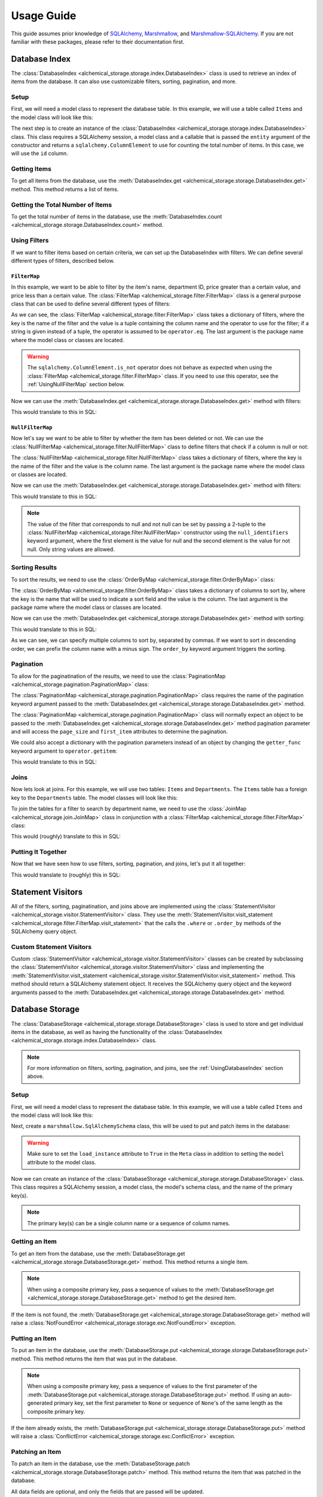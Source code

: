 Usage Guide
-----------
This guide assumes prior knowledge of `SQLAlchemy <https://www.sqlalchemy.org>`_, `Marshmallow <https://marshmallow.readthedocs.io/en/stable/>`_, and `Marshmallow-SQLAlchemy <https://marshmallow-sqlalchemy.readthedocs.io/en/latest/>`_. If you are not familiar with these packages, please refer to their documentation first.

.. _UsingDatabaseIndex:

Database Index
==============
The :class:`DatabaseIndex <alchemical_storage.storage.index.DatabaseIndex>` class is used to retrieve an index of items from the database. It can also use customizable filters, sorting, pagination, and more.

Setup
~~~~~
First, we will need a model class to represent the database table. In this example, we will use a table called ``Items`` and the model class will look like this:

.. code-block:: python
    :caption: models.py

    import datetime
    from sqlalchemy import orm

    class Item(orm.DeclarativeBase):
        __tablename__ = 'Items'

        id: orm.Mapped[int] = orm.mapped_column(primary_key=True)
        name: orm.Mapped[str]
        price: orm.Mapped[float]
        department_id: orm.Mapped[int]
        deleted_at: orm.Mapped[datetime.datetime | None]

The next step is to create an instance of the :class:`DatabaseIndex <alchemical_storage.storage.index.DatabaseIndex>` class. This class requires a SQLAlchemy session, a model class and a callable that is passed the ``entity`` argument of the constructor and returns a ``sqlalchemy.ColumnElement`` to use for counting the total number of items. In this case, we will use the ``id`` column.

.. code-block:: python
    :caption: index.py

    from alchemical_storage.storage.index import DatabaseIndex
    from .models import Item
    from .session import session # Assuming that the session is already
                                 # created in a separate file

    index = DatabaseIndex(session, Item, lambda entity: entity.id)

Getting Items
~~~~~~~~~~~~~

To get all items from the database, use the :meth:`DatabaseIndex.get <alchemical_storage.storage.DatabaseIndex.get>` method. This method returns a list of items.

.. code-block:: python
    :caption: index.py

    items = index.get()

Getting the Total Number of Items
~~~~~~~~~~~~~~~~~~~~~~~~~~~~~~~~~

To get the total number of items in the database, use the :meth:`DatabaseIndex.count <alchemical_storage.storage.DatabaseIndex.count>` method.

.. code-block:: python
    :caption: index.py

    total_items = index.count()

Using Filters
~~~~~~~~~~~~~

If we want to filter items based on certain criteria, we can set up the DatabaseIndex with filters. We can define several different types of filters, described below.

.. _UsingFilterMap:

``FilterMap``
^^^^^^^^^^^^^

In this example, we want to be able to filter by the item's name, department ID, price greater than a certain value, and price less than a certain value. The :class:`FilterMap <alchemical_storage.filter.FilterMap>` class is a general purpose class that can be used to define several different types of filters:

.. code-block:: python
    :caption: index_with_filters.py

    from alchemical_storage.storage.index import DatabaseIndex
    from .models import Item
    from .session import session # Assuming that the session is already
                                 # created in a separate file

    from alchemical_storage.filter import FilterMap

    import operator
    from sqlalchemy import ColumnElement

    filters = FilterMap({
        "name": ("Item.name", ColumnElement.ilike),
        "department_id": "Item.department_id",
        "price_gt": ("Item.price", operator.gt),
        "price_lt": ("Item.price", operator.lt),
    }, "base_package.models")


As we can see, the :class:`FilterMap <alchemical_storage.filter.FilterMap>` class takes a dictionary of filters, where the key is the name of the filter and the value is a tuple containing the column name and the operator to use for the filter; if a string is given instead of a tuple, the operator is assumed to be ``operator.eq``. The last argument is the package name where the model class or classes are located.

.. warning::
    The ``sqlalchemy.ColumnElement.is_not`` operator does not behave as expected when using the :class:`FilterMap <alchemical_storage.filter.FilterMap>` class. If you need to use this operator, see the :ref:`UsingNullFilterMap` section below.

Now we can use the :meth:`DatabaseIndex.get <alchemical_storage.storage.DatabaseIndex.get>` method with filters:

.. code-block:: python
    :caption: index_with_filters.py

    # Pass the FilterMap instance to the DatabaseIndex in the constructor
    # using a list or sequence
    index = DatabaseIndex(session, Item, Item.id, [filters])

    # Get items with the specified filters
    items = index.get(
        name="%apple%",
        department_id=1,
        price_gt=1.0,
        price_lt=10.0
    )

This would translate to this in SQL:

.. code-block:: sql
    :caption: SQL Query

    SELECT id, name, price, department_id, deleted_at FROM Items
    WHERE name ILIKE '%apple%'
    AND department_id = 1
    AND price > 1.0
    AND price < 10.0


.. _UsingNullFilterMap:

``NullFilterMap``
^^^^^^^^^^^^^^^^^

Now let's say we want to be able to filter by whether the item has been deleted or not. We can use the :class:`NullFilterMap <alchemical_storage.filter.NullFilterMap>` class to define filters that check if a column is null or not:

.. code-block:: python
    :caption: index_with_null_filters.py

    from alchemical_storage.storage.index import DatabaseIndex
    from .models import Item
    from .session import session # Assuming that the session is already
                                 # created in a separate file

    from alchemical_storage.filter import NullFilterMap

    filters = NullFilterMap({
        "deleted": "Item.deleted_at",
    }, "base_package.models")

The :class:`NullFilterMap <alchemical_storage.filter.NullFilterMap>` class takes a dictionary of filters, where the key is the name of the filter and the value is the column name. The last argument is the package name where the model class or classes are located.

Now we can use the :meth:`DatabaseIndex.get <alchemical_storage.storage.DatabaseIndex.get>` method with filters:

.. code-block:: python
    :caption: index_with_null_filters.py

    # Pass the NullFilterMap instance to the DatabaseIndex in the constructor
    # using a list or sequence
    index = DatabaseIndex(session, Item, Item.id, [filters])

    # Get items with the specified filters
    items = index.get(
        deleted="null" # or "not-null" to get items that are not deleted
    )

This would translate to this in SQL:

.. code-block:: sql
    :caption: SQL Query

    SELECT id, name, price, department_id, deleted_at FROM Items
    WHERE deleted_at IS NULL

.. note:: The value of the filter that corresponds to null and not null can be set by passing a 2-tuple to the :class:`NullFilterMap <alchemical_storage.filter.NullFilterMap>` constructor using the ``null_identifiers`` keyword argument, where the first element is the value for null and the second element is the value for not null. Only string values are allowed.

Sorting Results
~~~~~~~~~~~~~~~

To sort the results, we need to use the :class:`OrderByMap <alchemical_storage.filter.OrderByMap>` class:

.. code-block:: python
    :caption: index_with_order_by.py

    from alchemical_storage.storage.index import DatabaseIndex
    from .models import Item
    from .session import session # Assuming that the session is already
                                 # created in a separate file

    from alchemical_storage.filter import OrderByMap

    order_by = OrderByMap({
        "name": "Item.name",
        "price": "Item.price",
    }, "base_package.models")

The :class:`OrderByMap <alchemical_storage.filter.OrderByMap>` class takes a dictionary of columns to sort by, where the key is the name that will be used to indicate a sort field and the value is the column. The last argument is the package name where the model class or classes are located.

Now we can use the :meth:`DatabaseIndex.get <alchemical_storage.storage.DatabaseIndex.get>` method with sorting:

.. code-block:: python
    :caption: index_with_order_by.py

    # Pass the OrderByMap instance to the DatabaseIndex in the constructor
    # using a list or sequence
    index = DatabaseIndex(session, Item, Item.id, [order_by])

    # Get items with the specified sorting
    items = index.get(
        order_by="name,-price"
    )

This would translate to this in SQL:

.. code-block:: sql
    :caption: SQL Query

    SELECT id, name, price, department_id, deleted_at FROM Items
    ORDER BY name ASC, price DESC

As we can see, we can specify multiple columns to sort by, separated by commas. If we want to sort in descending order, we can prefix the column name with a minus sign. The ``order_by`` keyword argument triggers the sorting.

Pagination
~~~~~~~~~~

To allow for the paginatination of the results, we need to use the :class:`PaginationMap <alchemical_storage.pagination.PaginationMap>` class:

.. code-block:: python
    :caption: index_with_pagination.py

    from alchemical_storage.storage.index import DatabaseIndex
    from .models import Item
    from .session import session # Assuming that the session is already
                                 # created in a separate file

    from alchemical_storage.pagination import PaginationMap

    pagination = PaginationMap({
        "pagination",
        "page_size",
        "first_item",
    })

    # Pass the PaginationMap instance to the DatabaseIndex in the
    # constructor using a list or sequence
    index = DatabaseIndex(session, Item, Item.id, [pagination])

    # Get items with the specified pagination
    items = index.get(
        pagination=SimpleNamespace(page_size=10, first_item=0)
    )

The :class:`PaginationMap <alchemical_storage.pagination.PaginationMap>` class requires the name of the pagination keyword argument passed to the :meth:`DatabaseIndex.get <alchemical_storage.storage.DatabaseIndex.get>` method.

The :class:`PaginationMap <alchemical_storage.pagination.PaginationMap>` class will normally expect an object to be passed to the :meth:`DatabaseIndex.get <alchemical_storage.storage.DatabaseIndex.get>` method pagination parameter and will access the ``page_size`` and ``first_item`` attributes to determine the pagination.

We could also accept a dictionary with the pagination parameters instead of an object by changing the ``getter_func`` keyword argument to ``operator.getitem``:

.. code-block:: python
    :caption: index_with_pagination.py

    from alchemical_storage.storage.index import DatabaseIndex
    from .models import Item
    from .session import session # Assuming that the session is already
                                 # created in a separate file

    from alchemical_storage.pagination import PaginationMap

    import operator

    pagination = PaginationMap({
            "pagination",
            "page_size",
            "first_item",
        },
        # Use operator.getitem to access the pagination parameters
        getter_func=operator.getitem
    )

    # Pass the PaginationMap instance to the DatabaseIndex in the
    # constructor using a list or sequence
    index = DatabaseIndex(session, Item, Item.id, [pagination])

    # Get items with the specified pagination
    items = index.get(
        pagination={"page_size": 10, "first_item": 0}
    )

This would translate to this in SQL:

.. code-block:: sql
    :caption: SQL Query

    SELECT id, name, price, department_id, deleted_at FROM Items
    LIMIT 10 OFFSET 0

Joins
~~~~~

Now lets look at joins. For this example, we will use two tables: ``Items`` and ``Departments``. The ``Items`` table has a foreign key to the ``Departments`` table. The model classes will look like this:

.. code-block:: python
    :caption: models.py

    import datetime
    from sqlalchemy import orm

    class Item(orm.DeclarativeBase):
        __tablename__ = 'Items'

        id: orm.Mapped[int] = orm.mapped_column(primary_key=True)
        name: orm.Mapped[str]
        price: orm.Mapped[float]
        department_id: orm.Mapped[int]
        deleted_at: orm.Mapped[datetime.datetime | None]
        department: orm.Mapped[Department] = orm.relationship(
            "Department",
            back_populates="items",
        )

    class Department(orm.DeclarativeBase):
        __tablename__ = 'Departments'

        id: orm.Mapped[int] = orm.mapped_column(primary_key=True)
        name: orm.Mapped[str]
        items: orm.Mapped[list[Item]] = orm.relationship("Item", back_populates="department")

To join the tables for a filter to search by department name, we need to use the :class:`JoinMap <alchemical_storage.join.JoinMap>` class in conjunction with a :class:`FilterMap <alchemical_storage.filter.FilterMap>` class:

.. code-block:: python
    :caption: index_with_joins.py

    from alchemical_storage.storage.index import DatabaseIndex
    from .models import Item
    from .session import session # Assuming that the session is already
                                 # created in a separate file

    from alchemical_storage.join import JoinMap
    from alchemical_storage.filter import FilterMap

    joins = JoinMap(
        "base_package.models",
        ("department_name", ),
        "Item.department",
    )

    filters = FilterMap({
        "department_name": ("Department.name", ColumnElement.ilike),
    }, "base_package.models")

    index = DatabaseIndex(session, Item, Item.id, [joins, filters])

    items = index.get(
        department_name="%grocery%"
    )

This would (roughly) translate to this in SQL:

.. code-block:: sql
    :caption: SQL Query

    SELECT Items.id, Items.name, Items.price, Items.department_id, Items.deleted_at
    FROM Items
    JOIN Departments ON Items.department_id = Departments.id
    WHERE Departments.name ILIKE '%grocery%'



Putting It Together
~~~~~~~~~~~~~~~~~~~

Now that we have seen how to use filters, sorting, pagination, and joins, let's put it all together:

.. code-block:: python
    :caption: index_with_everything.py

    from alchemical_storage.storage.index import DatabaseIndex
    from .models import Item
    from .session import session # Assuming that the session is already
                                 # created in a separate file

    from alchemical_storage.filter import FilterMap, NullFilterMap, OrderByMap
    from alchemical_storage.pagination import PaginationMap
    from alchemical_storage.join import JoinMap

    import operator
    from sqlalchemy import ColumnElement

    filters = FilterMap({
        "name": ("Item.name", ColumnElement.ilike),
        "department_id": "Item.department_id",
        "price_gt": ("Item.price", operator.gt),
        "price_lt": ("Item.price", operator.lt),
        "department_name": ("Department.name", ColumnElement.ilike),
    }, "base_package.models")

    null_filters = NullFilterMap({
        "deleted": "Item.deleted_at",
    }, "base_package.models")

    order_by = OrderByMap({
        "name": "Item.name",
        "price": "Item.price",
    }, "base_package.models")

    pagination = PaginationMap({
        "pagination",
        "page_size",
        "first_item",
    })

    joins = JoinMap(
        "base_package.models",
        ("department_name", ),
        "Item.department",
    )

    index = DatabaseIndex(session, Item, Item.id, [
        # Note that the order of the filters, joins, etc. is important.
        joins,
        filters,
        null_filters,
        order_by,
        pagination,
    ])

    items = index.get(
        name="%apple%",
        department_id=1,
        price_gt=1.0,
        price_lt=10.0,
        deleted="null",
        order_by="name,-price",
        pagination={"page_size": 10, "first_item": 0},
        department_name="%grocery%"
    )

This would translate to (roughly) this in SQL:

.. code-block:: sql
    :caption: SQL Query

    SELECT Items.id, Items.name, Items.price, Items.department_id, Items.deleted_at
    FROM Items
    JOIN Departments ON Items.department_id = Departments.id
    WHERE Items.name ILIKE '%apple%'
    AND Items.department_id = 1
    AND Items.price > 1.0
    AND Items.price < 10.0
    AND Items.deleted_at IS NULL
    AND Departments.name ILIKE '%grocery%'
    ORDER BY Items.name ASC, Items.price DESC
    LIMIT 10 OFFSET 0

Statement Visitors
==================

All of the filters, sorting, paginatination, and joins above are implemented using the :class:`StatementVisitor <alchemical_storage.visitor.StatementVisitor>` class. They use the :meth:`StatementVisitor.visit_statement <alchemical_storage.filter.FilterMap.visit_statement>` that the calls the ``.where`` or ``.order_by`` methods of the SQLAlchemy query object.

Custom Statement Visitors
~~~~~~~~~~~~~~~~~~~~~~~~~

Custom :class:`StatementVisitor <alchemical_storage.visitor.StatementVisitor>` classes can be created by subclassing the :class:`StatementVisitor <alchemical_storage.visitor.StatementVisitor>` class and implementing the :meth:`StatementVisitor.visit_statement <alchemical_storage.visitor.StatementVisitor.visit_statement>` method. This method should return a SQLAlchemy statement object. It receives the SQLAlchemy query object and the keyword arguments passed to the :meth:`DatabaseIndex.get <alchemical_storage.storage.DatabaseIndex.get>` method.

.. code-block:: python
    :caption: custom_visitor.py

    from alchemical_storage.visitor import StatementVisitor

    class CustomVisitor(StatementVisitor):
        def visit_statement(self, statement, **kwargs):
            # Custom logic here
            return statement

Database Storage
================

The :class:`DatabaseStorage <alchemical_storage.storage.DatabaseStorage>` class is used to store and get individual items in the database, as well as having the functionality of the :class:`DatabaseIndex <alchemical_storage.storage.index.DatabaseIndex>` class.

.. note::
    For more information on filters, sorting, pagination, and joins, see the :ref:`UsingDatabaseIndex` section above.

Setup
~~~~~
First, we will need a model class to represent the database table. In this example, we will use a table called ``Items`` and the model class will look like this:

.. code-block:: python
    :caption: models.py

    import datetime
    from sqlalchemy import orm

    class Item(orm.DeclarativeBase):
        __tablename__ = 'Items'

        id: orm.Mapped[int] = orm.mapped_column(primary_key=True)
        name: orm.Mapped[str]
        price: orm.Mapped[float]
        department_id: orm.Mapped[int]
        deleted_at: orm.Mapped[datetime.datetime | None]

Next, create a ``marshmallow.SqlAlchemySchema`` class, this will be used to put and patch items in the database:

.. code-block:: python
    :caption: schemas.py

    from marshmallow_sqlalchemy import SQLAlchemySchema, auto_field
    from .models import Item

    class ItemSchema(SQLAlchemySchema):
        class Meta:
            model = Item
            load_instance = True

        id = auto_field() # Omit this is the primary key is auto-generated
        name = auto_field()
        price = auto_field()
        department_id = auto_field()
        deleted_at = auto_field()

.. warning::
    Make sure to set the ``load_instance`` attribute to ``True`` in the ``Meta`` class in addition to setting the ``model`` attribute to the model class.

Now we can create an instance of the :class:`DatabaseStorage <alchemical_storage.storage.DatabaseStorage>` class. This class requires a SQLAlchemy session, a model class, the model's schema class, and the name of the primary key(s).

.. code-block:: python
    :caption: storage.py

    from alchemical_storage.storage import DatabaseStorage
    from .models import Item
    from .schemas import ItemSchema
    from .session import session # Assuming that the session is already
                                 # created in a separate file

    storage = DatabaseStorage(session, Item, ItemSchema, "id")

.. note::
    The primary key(s) can be a single column name or a sequence of column names.

Getting an Item
~~~~~~~~~~~~~~~

To get an item from the database, use the :meth:`DatabaseStorage.get <alchemical_storage.storage.DatabaseStorage.get>` method. This method returns a single item.

.. code-block:: python
    :caption: storage.py

    item = storage.get(1)

.. note::
    When using a composite primary key, pass a sequence of values to the :meth:`DatabaseStorage.get <alchemical_storage.storage.DatabaseStorage.get>` method to get the desired item.

If the item is not found, the :meth:`DatabaseStorage.get <alchemical_storage.storage.DatabaseStorage.get>` method will raise a :class:`NotFoundError <alchemical_storage.storage.exc.NotFoundError>` exception.


Putting an Item
~~~~~~~~~~~~~~~

To put an item in the database, use the :meth:`DatabaseStorage.put <alchemical_storage.storage.DatabaseStorage.put>` method. This method returns the item that was put in the database.

.. code-block:: python
    :caption: storage.py

    item = storage.put(
        1,  # The item's ID; if the primary key is auto-generated,
            # set this to None.
        {
            "name": "apple",
            "price": 1.0,
            "department_id": 1,
            "deleted_at": None
        },
    )

.. note::
    When using a composite primary key, pass a sequence of values to the first parameter of the :meth:`DatabaseStorage.put <alchemical_storage.storage.DatabaseStorage.put>` method. If using an auto-generated primary key, set the first parameter to ``None`` or sequence of ``None``'s of the same length as the composite primary key.

If the item already exists, the :meth:`DatabaseStorage.put <alchemical_storage.storage.DatabaseStorage.put>` method will raise a :class:`ConflictError <alchemical_storage.storage.exc.ConflictError>` exception.

Patching an Item
~~~~~~~~~~~~~~~~

To patch an item in the database, use the :meth:`DatabaseStorage.patch <alchemical_storage.storage.DatabaseStorage.patch>` method. This method returns the item that was patched in the database.

.. code-block:: python
    :caption: storage.py

    item = storage.patch(
        1,  # The item's ID, this is required
        {
            "name": "apple",
            "price": 1.0,
            "department_id": 1,
            "deleted_at": None
        },
    )

All data fields are optional, and only the fields that are passed will be updated.

.. note::
    When using a composite primary key, pass a sequence of values to the first parameter of the :meth:`DatabaseStorage.patch <alchemical_storage.storage.DatabaseStorage.patch>` method.

If the item is not found, the :meth:`DatabaseStorage.patch <alchemical_storage.storage.DatabaseStorage.patch>` method will raise a :class:`NotFoundError <alchemical_storage.storage.exc.NotFoundError>` exception.

Deleting an Item
~~~~~~~~~~~~~~~~

To delete an item from the database, use the :meth:`DatabaseStorage.delete <alchemical_storage.storage.DatabaseStorage.delete>` method. This method returns the item that was deleted from the database.

.. code-block:: python
    :caption: storage.py

    item = storage.delete(1)

.. note::
    When using a composite primary key, pass a sequence of values to the :meth:`DatabaseStorage.delete <alchemical_storage.storage.DatabaseStorage.delete>` method.

If the item is not found, the :meth:`DatabaseStorage.delete <alchemical_storage.storage.DatabaseStorage.delete>` method will raise a :class:`NotFoundError <alchemical_storage.storage.exc.NotFoundError>` exception.

Checking if an Item Exists
~~~~~~~~~~~~~~~~~~~~~~~~~~

To check if an item exists in the database, use the ``in`` operator:

.. code-block:: python
    :caption: storage.py

    if 1 in storage:
        print("Item exists")
    else:
        print("Item does not exist")

This will return ``True`` if the item exists and ``False`` if it does not.

.. note:: When using a composite primary key, pass a sequence of values to the ``in`` operator.

Getting All Items
~~~~~~~~~~~~~~~~~

To get all items from the database, use the :meth:`DatabaseStorage.index <alchemical_storage.storage.DatabaseStorage.index>` method. This method accepts arguments and returns a list of items in the same fashion as the :meth:`DatabaseIndex.get <alchemical_storage.storage.DatabaseIndex.get>` method.

.. note::
    To set up filters, sorting, pagination, joins, and other statement visitors, they can be specified in the constructor of the :class:`DatabaseStorage <alchemical_storage.storage.DatabaseStorage>` class using the ``statement_visitors`` keyword argument. See the :ref:`UsingDatabaseIndex` section above for more information on how those work.

Getting the Total Number of Items
~~~~~~~~~~~~~~~~~~~~~~~~~~~~~~~~~

To get the total number of items in the database, use the :meth:`DatabaseStorage.count <alchemical_storage.storage.DatabaseStorage.count>` method.